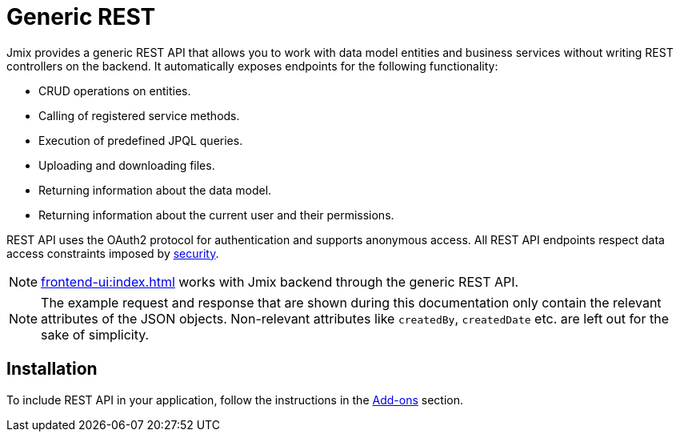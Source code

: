 = Generic REST

Jmix provides a generic REST API that allows you to work with data model entities and business services without writing REST controllers on the backend. It automatically exposes endpoints for the following functionality:

* CRUD operations on entities.
* Calling of registered service methods.
* Execution of predefined JPQL queries.
* Uploading and downloading files.
* Returning information about the data model.
* Returning information about the current user and their permissions.

REST API uses the OAuth2 protocol for authentication and supports anonymous access. All REST API endpoints respect data access constraints imposed by xref:security:index.adoc[security].

NOTE: xref:frontend-ui:index.adoc[] works with Jmix backend through the generic REST API.

NOTE: The example request and response that are shown during this documentation only contain the relevant attributes of the JSON objects. Non-relevant attributes like `createdBy`, `createdDate` etc. are left out for the sake of simplicity.

[[installation]]
== Installation

To include REST API in your application, follow the instructions in the xref:ROOT:add-ons.adoc[Add-ons] section.
